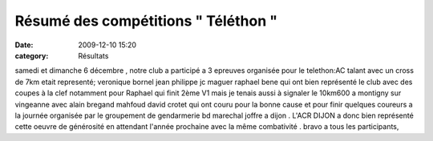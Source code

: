 Résumé des compétitions " Téléthon "
====================================

:date: 2009-12-10 15:20
:category: Résultats


samedi et dimanche 6 décembre , notre club a participé a 3 epreuves  organisée pour le telethon:AC talant avec un  cross de 7km  etait representé;  veronique bornel  jean philippe   jc maguer  raphael bene qui ont bien représenté le club avec des coupes à la clef notamment pour Raphael qui finit 2ème V1 mais je tenais aussi à signaler le  10km600 a montigny sur vingeanne avec alain bregand mahfoud   david crotet qui ont couru pour la bonne cause  et pour finir  quelques coureurs a la journée organisée par le groupement de gendarmerie bd marechal joffre a dijon . L'ACR DIJON a donc bien représenté cette oeuvre de générosité en attendant l'année prochaine avec la même combativité .  bravo a tous les participants,
